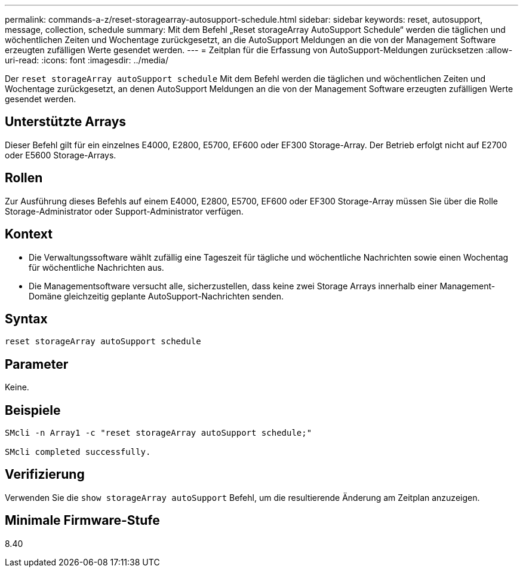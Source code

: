 ---
permalink: commands-a-z/reset-storagearray-autosupport-schedule.html 
sidebar: sidebar 
keywords: reset, autosupport, message, collection, schedule 
summary: Mit dem Befehl „Reset storageArray AutoSupport Schedule“ werden die täglichen und wöchentlichen Zeiten und Wochentage zurückgesetzt, an die AutoSupport Meldungen an die von der Management Software erzeugten zufälligen Werte gesendet werden. 
---
= Zeitplan für die Erfassung von AutoSupport-Meldungen zurücksetzen
:allow-uri-read: 
:icons: font
:imagesdir: ../media/


[role="lead"]
Der `reset storageArray autoSupport schedule` Mit dem Befehl werden die täglichen und wöchentlichen Zeiten und Wochentage zurückgesetzt, an denen AutoSupport Meldungen an die von der Management Software erzeugten zufälligen Werte gesendet werden.



== Unterstützte Arrays

Dieser Befehl gilt für ein einzelnes E4000, E2800, E5700, EF600 oder EF300 Storage-Array. Der Betrieb erfolgt nicht auf E2700 oder E5600 Storage-Arrays.



== Rollen

Zur Ausführung dieses Befehls auf einem E4000, E2800, E5700, EF600 oder EF300 Storage-Array müssen Sie über die Rolle Storage-Administrator oder Support-Administrator verfügen.



== Kontext

* Die Verwaltungssoftware wählt zufällig eine Tageszeit für tägliche und wöchentliche Nachrichten sowie einen Wochentag für wöchentliche Nachrichten aus.
* Die Managementsoftware versucht alle, sicherzustellen, dass keine zwei Storage Arrays innerhalb einer Management-Domäne gleichzeitig geplante AutoSupport-Nachrichten senden.




== Syntax

[source, cli]
----
reset storageArray autoSupport schedule
----


== Parameter

Keine.



== Beispiele

[listing]
----

SMcli -n Array1 -c "reset storageArray autoSupport schedule;"

SMcli completed successfully.
----


== Verifizierung

Verwenden Sie die `show storageArray autoSupport` Befehl, um die resultierende Änderung am Zeitplan anzuzeigen.



== Minimale Firmware-Stufe

8.40
